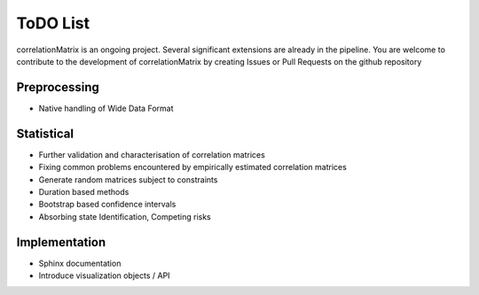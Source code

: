 ToDO List
==================
correlationMatrix is an ongoing project. Several significant extensions are already in the pipeline. You are welcome
to contribute to the development of correlationMatrix by creating Issues or Pull Requests on the github repository

Preprocessing
-------------
- Native handling of Wide Data Format

Statistical
-----------

- Further validation and characterisation of correlation matrices
- Fixing common problems encountered by empirically estimated correlation matrices
- Generate random matrices subject to constraints
- Duration based methods
- Bootstrap based confidence intervals
- Absorbing state Identification, Competing risks

Implementation
--------------

- Sphinx documentation
- Introduce visualization objects / API

